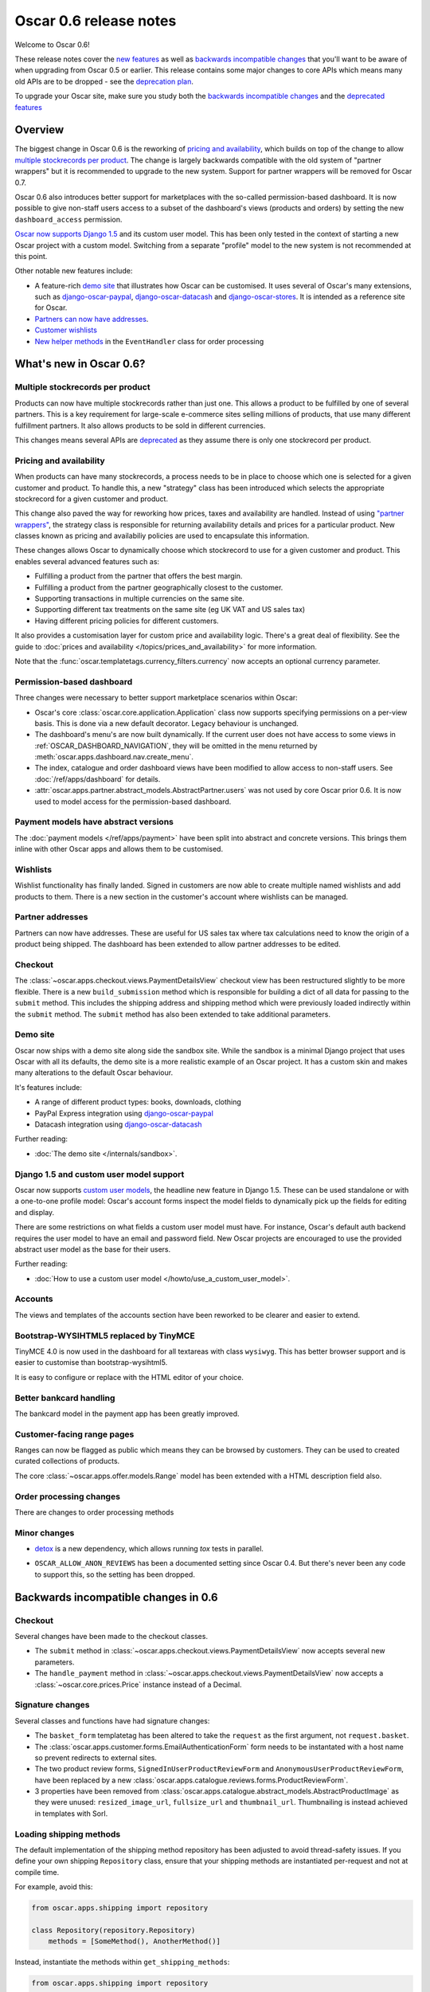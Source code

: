 =======================
Oscar 0.6 release notes
=======================

Welcome to Oscar 0.6!

These release notes cover the `new features`_ as well as `backwards incompatible changes`_ 
that you'll want to be aware of when upgrading from Oscar 0.5 or
earlier.  This release contains some major changes to core APIs which means
many old APIs are to be dropped - see the `deprecation plan`_.

To upgrade your Oscar site, make sure you study both the `backwards incompatible changes`_ 
and the `deprecated features`_

.. _`new features`: `What's new in Oscar 0.6?`_
.. _`upgrading advice`: `Upgrading notes`_
.. _`deprecation plan`: `Features deprecated in 0.6`_
.. _`deprecated features`: `Features deprecated in 0.6`_
.. _`backwards incompatible changes`: `Backwards incompatible changes in 0.6`_

Overview
========

The biggest change in Oscar 0.6 is the reworking of `pricing and availability`_, which 
builds on top of the change to allow `multiple stockrecords per product`_.  The
change is largely backwards compatible with the old system of "partner
wrappers" but it is recommended to upgrade to the new system.  Support for
partner wrappers will be removed for Oscar 0.7.

Oscar 0.6 also introduces better support for marketplaces with the so-called
permission-based dashboard. It is now possible to give non-staff users access
to a subset of the dashboard's views (products and orders) by setting the
new ``dashboard_access`` permission.

`Oscar now supports Django 1.5`_ and its custom user model.  This has been only
tested in the context of starting a new Oscar project with a custom model.
Switching from a separate "profile" model to the new system is not recommended
at this point.

Other notable new features include:

* A feature-rich `demo site`_ that illustrates how Oscar can be customised.  It
  uses several of Oscar's many extensions, such as django-oscar-paypal_,
  django-oscar-datacash_ and django-oscar-stores_.  It is intended as a
  reference site for Oscar.

* `Partners can now have addresses`_.

* `Customer wishlists`_

* `New helper methods`_ in the ``EventHandler`` class for order processing

.. _`Oscar now supports Django 1.5`: `Django 1.5 and custom user model support`_
.. _`Partners can now have addresses`: `Partner addresses`_
.. _`Customer wishlists`: `Wishlists`_
.. _`New helper methods`: `Order processing changes`_

What's new in Oscar 0.6?
========================

Multiple stockrecords per product
~~~~~~~~~~~~~~~~~~~~~~~~~~~~~~~~~

Products can now have multiple stockrecords rather than just one.  This allows a
product to be fulfilled by one of several partners.  This is a key requirement
for large-scale e-commerce sites selling millions of products, that use many
different fulfillment partners.  It also allows products to be sold in 
different currencies.

This changes means several APIs are `deprecated`_ as they assume there is only
one stockrecord per product.

.. _`deprecated`: `Features deprecated in 0.6`_

Pricing and availability
~~~~~~~~~~~~~~~~~~~~~~~~

When products can have many stockrecords, a process needs to be in place to
choose which one is selected for a given customer and product.  To handle this,
a new "strategy" class has been introduced which selects the appropriate
stockrecord for a given customer and product.

This change also paved the way for reworking how prices, taxes and availability
are handled.  Instead of using `"partner wrappers"`_, the strategy class is
responsible for returning availability details and prices for a particular
product.  New classes known as pricing and availabiliy policies are used to
encapsulate this information.

These changes allows Oscar to dynamically choose which stockrecord to use for a
given customer and product.  This enables several advanced features such as:

* Fulfilling a product from the partner that offers the best margin.
* Fulfilling a product from the partner geographically closest to the customer.
* Supporting transactions in multiple currencies on the same site.
* Supporting different tax treatments on the same site (eg UK VAT and US sales
  tax)
* Having different pricing policies for different customers. 

It also provides a customisation layer for custom price and availability logic.  
There's a great deal of flexibility.  See the guide to 
:doc:`prices and availability </topics/prices_and_availability>`
for more information.

Note that the :func:`oscar.templatetags.currency_filters.currency` now
accepts an optional currency parameter.

Permission-based dashboard
~~~~~~~~~~~~~~~~~~~~~~~~~~

Three changes were necessary to better support marketplace scenarios within
Oscar:

* Oscar's core :class:`oscar.core.application.Application` class now supports
  specifying permissions on a per-view basis. This is done via a new default
  decorator. Legacy behaviour is unchanged.

* The dashboard's menu's are now built dynamically. If the current user does
  not have access to some views in :ref:`OSCAR_DASHBOARD_NAVIGATION`, they will
  be omitted in the menu returned by
  :meth:`oscar.apps.dashboard.nav.create_menu`.

* The index, catalogue and order dashboard views have been modified to allow
  access to non-staff users. See :doc:`/ref/apps/dashboard` for details.

* :attr:`oscar.apps.partner.abstract_models.AbstractPartner.users` was not
  used by core Oscar prior 0.6. It is now used to model access for the
  permission-based dashboard.

Payment models have abstract versions
~~~~~~~~~~~~~~~~~~~~~~~~~~~~~~~~~~~~~

The :doc:`payment models </ref/apps/payment>` have been split into abstract and
concrete versions.  This brings them inline with other Oscar apps and allows
them to be customised.

Wishlists
~~~~~~~~~

Wishlist functionality has finally landed.  Signed in customers are now able to
create multiple named wishlists and add products to them.  There is a new
section in the customer's account where wishlists can be managed.

Partner addresses
~~~~~~~~~~~~~~~~~

Partners can now have addresses.  These are useful for US sales tax where tax
calculations need to know the origin of a product being shipped.  The dashboard
has been extended to allow partner addresses to be edited.

Checkout
~~~~~~~~

The :class:`~oscar.apps.checkout.views.PaymentDetailsView` checkout view has
been restructured slightly to be more flexible.  There is a new
``build_submission`` method which is responsible for building a dict of all data
for passing to the ``submit`` method.  This includes the shipping address and
shipping method which were previously loaded indirectly within the ``submit``
method.  The ``submit`` method has also been extended to take additional parameters.

Demo site
~~~~~~~~~

Oscar now ships with a demo site along side the sandbox site.  While the sandbox
is a minimal Django project that uses Oscar with all its defaults, the demo site
is a more realistic example of an Oscar project.  It has a custom skin and makes
many alterations to the default Oscar behaviour.  

It's features include:

* A range of different product types: books, downloads, clothing
* PayPal Express integration using django-oscar-paypal_
* Datacash integration using django-oscar-datacash_

.. _django-oscar-paypal: https://github.com/tangentlabs/django-oscar-paypal
.. _django-oscar-datacash: https://github.com/tangentlabs/django-oscar-datacash
.. _django-oscar-stores: https://github.com/tangentlabs/django-oscar-stores

Further reading:

* :doc:`The demo site </internals/sandbox>`.

Django 1.5 and custom user model support
~~~~~~~~~~~~~~~~~~~~~~~~~~~~~~~~~~~~~~~~

Oscar now supports `custom user models`_, the headline new feature in Django
1.5.  These can be used standalone or with a one-to-one profile model: Oscar's
account forms inspect the model fields to dynamically pick up the fields for
editing and display.

There are some restrictions on what fields a custom user model must have.  For
instance, Oscar's default auth backend requires the user model to have an email
and password field.  New Oscar projects are encouraged to use the provided
abstract user model as the base for their users.

Further reading:

* :doc:`How to use a custom user model </howto/use_a_custom_user_model>`.

.. _`custom user models`: https://docs.djangoproject.com/en/dev/topics/auth/customizing/#specifying-a-custom-user-model
.. _`documentation on user models`: https://docs.djangoproject.com/en/dev/topics/auth/customizing/#specifying-a-custom-user-model

Accounts 
~~~~~~~~

The views and templates of the accounts section have been reworked to be clearer
and easier to extend.

Bootstrap-WYSIHTML5 replaced by TinyMCE
~~~~~~~~~~~~~~~~~~~~~~~~~~~~~~~~~~~~~~~

TinyMCE 4.0 is now used in the dashboard for all textareas with class
``wysiwyg``.  This has better browser support and is easier to customise than
bootstrap-wysihtml5.

It is easy to configure or replace with the HTML editor of your choice.

Better bankcard handling
~~~~~~~~~~~~~~~~~~~~~~~~

The bankcard model in the payment app has been greatly improved.

Customer-facing range pages
~~~~~~~~~~~~~~~~~~~~~~~~~~~

Ranges can now be flagged as public which means they can be browsed by
customers. They can be used to created curated collections of products.

The core :class:`~oscar.apps.offer.models.Range` model has been extended with a
HTML description field also.

Order processing changes
~~~~~~~~~~~~~~~~~~~~~~~~

There are changes to order processing methods

Minor changes
~~~~~~~~~~~~~

* detox_ is a new dependency, which allows running `tox` tests in parallel.

.. _detox: https://pypi.python.org/pypi/detox

* ``OSCAR_ALLOW_ANON_REVIEWS`` has been a documented setting since Oscar 0.4.
  But there's never been any code to support this, so the setting has been
  dropped.

Backwards incompatible changes in 0.6
=====================================

Checkout
~~~~~~~~

Several changes have been made to the checkout classes.  

* The ``submit`` method in
  :class:`~oscar.apps.checkout.views.PaymentDetailsView` now accepts several
  new parameters.  

* The ``handle_payment`` method in
  :class:`~oscar.apps.checkout.views.PaymentDetailsView` now accepts a
  :class:`~oscar.core.prices.Price` instance instead of a Decimal.

Signature changes
~~~~~~~~~~~~~~~~~

Several classes and functions have had signature changes:

* The ``basket_form`` templatetag has been altered to take the ``request`` as the
  first argument, not ``request.basket``.

* The :class:`oscar.apps.customer.forms.EmailAuthenticationForm` form needs to
  be instantated with a host name so prevent redirects to external sites.

* The two product review forms, ``SignedInUserProductReviewForm`` and
  ``AnonymousUserProductReviewForm``, have been replaced by a new
  :class:`oscar.apps.catalogue.reviews.forms.ProductReviewForm`.

* 3 properties have been removed from
  :class:`oscar.apps.catalogue.abstract_models.AbstractProductImage` as they
  were unused: ``resized_image_url``, ``fullsize_url`` and ``thumbnail_url``.
  Thumbnailing is instead achieved in templates with Sorl.

Loading shipping methods
~~~~~~~~~~~~~~~~~~~~~~~~

The default implementation of the shipping method repository has been adjusted
to avoid thread-safety issues.  If you define your own shipping ``Repository``
class, ensure that your shipping methods are instantiated per-request and not
at compile time.

For example, avoid this:

.. code-block:: python

   from oscar.apps.shipping import repository

   class Repository(repository.Repository)
       methods = [SomeMethod(), AnotherMethod()]

Instead, instantiate the methods within ``get_shipping_methods``:

.. code-block:: python

   from oscar.apps.shipping import repository

   class Repository(repository.Repository)
       # Note, methods are not instantiated
       methods = [SomeMethod, AnotherMethod]

Beware of shipping methods that are configured via constructor arguments, like 
:class:`~oscar.apps.shipping.methods.FixedPrice`.  Shipping methods will be
reworked for Oscar 0.7.

Basket model changes
~~~~~~~~~~~~~~~~~~~~~

Several properties of the basket ``Line`` model have been renamed:

* ``Line.line_price_excl_tax_and_discounts`` has been renamed to 
  ``Line.line_price_excl_tax_incl_discounts``.

* ``Line.line_price_incl_tax_and_discounts`` has been renamed to 
  ``Line.line_price_incl_tax_incl_discounts``.

Address model changes
~~~~~~~~~~~~~~~~~~~~~

* The ``UserAddress.salutation`` and ``UserAddress.name`` methods are now
  properties.

* The ``Country`` model's `is_highlighted` column is now an integer field to allow
  fine-grained country selection. 

Renamed templates
~~~~~~~~~~~~~~~~~

Some templates have been renamed for greater consistency.  If you are overriding
these templates, ensure you rename your corresponding project templates.

Many of the profile templates have been reorganised:

* ``customer/address_list.html`` is renamed to
  ``customer/address/address_list.html``

* ``customer/address_form.html`` is renamed to
  ``customer/address/address_form.html``

* ``customer/address_delete.html`` is renamed to
  ``customer/address/address_delete.html``

* ``customer/email.html`` is renamed to
  ``customer/email/email_detail.html``

* ``customer/email_list.html`` is renamed to
  ``customer/email/email_list.html``

* ``customer/order.html`` is renamed to
  ``customer/order/order_detail.html``

* ``customer/order_list.html`` is renamed to
  ``customer/order/order_list.html``

* ``customer/profile.html`` is renamed to
  ``customer/profile/profile.html``

* ``customer/profile_form.html`` is renamed to
  ``customer/profile/profile_form.html``

* ``customer/change_password_form.html`` is renamed to
  ``customer/profile/change_password_form.html``

* ``partials/nav_profile.html`` has been removed.

Template block changes
~~~~~~~~~~~~~~~~~~~~~~

* The template ``dashboard/orders/order_detail.html`` has been reorganised.  The
  ``tab_transactions`` block has been renamed to ``payment_transactions``.

* In ``checkout/checkout.html``, the ``checkout-nav`` block has been renamed
  ``checkout_nav``.

Account templates
~~~~~~~~~~~~~~~~~

The templates for the customer account section have been reworked so that the
profile page is much simpler.  Content is no longer loaded into tabs on a single
page; instead, separate pages are used to each section.

Additional apps
~~~~~~~~~~~~~~~

To enable dynamic loading of dashboard `Application` classes, two new apps are required
in your ``INSTALLED_APPS``:

.. code-block:: python

    INSTALLED_APPS = (
        ...
        'oscar.apps.dashboard.pages',
        'oscar.apps.dashboard.reviews',
        ...
    )

If you are using the ``get_core_apps`` helper function, then these new apps
will be added automatically. Neither of these apps contains models so no
database schema changes are required.

Changes to Partner permissions
~~~~~~~~~~~~~~~~~~~~~~~~~~~~~~

The following permissions on the
:class:`~oscar.apps.partner.abstract_models.AbstractPartner` model were not
used in Oscar and have been removed to avoid confusion with the newly
introduced permission-based dashboard:

* ``can_edit_stock_records``
* ``can_view_stock_records``
* ``can_edit_product_range``
* ``can_view_product_range``
* ``can_edit_order_lines``
* ``can_view_order_lines``

The permission-based dashboard introduced a new permission:

* ``dashboard_access``

Upgrading notes
===============

* Alternative product class templates now use ``slug`1 field instead of
  ``name.lower()`` to determine their filename.  If you have templates for
  specific product classes, please update your filenames accordingly

Checkout app:

* Checkout has a new option "Register and continue". Option value `new` in
  `GatewayForm` has changed to `guest` as `new` option is used for this feature.

* Payment details - create_billing_address accepts kwargs so data can be passed
  to it from the final page of checkout.

* The session methods for loading shipping addresses and methods have been made
  explicit.  The relevant basket *has* to be passed in now.

Payment app:

* The `balance` method on the source object is now a property not a method.

URLs
~~~~

Migrations
~~~~~~~~~~

There are new migrations in the following apps to be aware of.

* Catalogue:

    - ``0011``: Higher ``max_length`` on FileFields and ImageFields

* Promotions:

    - ``0003``: Higher ``max_length`` on FileFields and ImageFields

* Address:

    - ``0003``: ``Country``'s ``is_highlighted`` is now an integer to allow
      finer control.

* ShippingAddress:

    - ``0018``: ``ShippingAddress``'s ``phone_number`` is now a PhoneNumberField
      to allow fine validation.

* Order app:

    - The `date` field of the ``order.AbstractCommunicationEvent``, ``order.AbstractPaymentEvent`` and
      ``order.AbstractShippingEvent`` models have been renamed to ``date_created`` for
      consistency with the rest of Oscar.

Order app:

* ``0015``: Unused ``sequence_number`` and ``is_required`` deleted from
  ``ShippingEventType``. Unused ``sequence_number`` deleted from
  ``PaymentEventType``.

Offer app:

* ``0021``: Add a ``slug`` field to the :class:`~oscar.apps.offer.models.Range` model.
* ``0022``: A data migration to populate the new range slug field. 
* ``0023``: Add a ``is_public`` field to the :class:`~oscar.apps.offer.models.Range` model.
* ``0024``: Add a ``description`` field to the :class:`~oscar.apps.offer.models.Range` model.

Features deprecated in 0.6
==========================

Accessing a product's stockrecords
~~~~~~~~~~~~~~~~~~~~~~~~~~~~~~~~~~

Several properties and methods of the core
:class:`~oscar.apps.catalogue.abstract_models.AbstractProduct`  class have been
deprecated following the change to allow multiple stockrecords per product. 

* :attr:`~oscar.apps.catalogue.abstract_models.AbstractProduct.has_stockrecord`
  no longer makes sense when there can be more than one stockrecord.  It is
  replaced by
  :attr:`~oscar.apps.catalogue.abstract_models.AbstractProduct.has_stockrecords`

* :attr:`~oscar.apps.catalogue.abstract_models.AbstractProduct.stockrecord` is
  deprecated since it presumes there is only one stockrecord per product.
  Choosing the appropriate stockrecord is now the responsiblity of the 
  :ref:`strategy class <strategy_class>`.  A backward compatible version has
  been kept in place that selects the first stockrecord for a product.  This
  will continue to work for sites that only have one stockrecord per product.

All availability logic has been moved to :ref:`availability policies<availability_policies>` 
which are determined by the :ref:`strategy class <strategy_class>`.

* :attr:`~oscar.apps.catalogue.abstract_models.AbstractProduct.is_available_to_buy` 
  is deprecated.  The functionality is now part of availability policies.

* :meth:`~oscar.apps.catalogue.abstract_models.AbstractProduct.is_purchase_permitted` 
  is deprecated.  The functionality is now part of availability policies.


Checkout session manager
~~~~~~~~~~~~~~~~~~~~~~~~

The ``shipping_method`` method of the
:class:`~oscar.apps.checkout.utils.CheckoutSessionData` is now deprecated in
favour of using ``shipping_method_code``.  It is being removed as the
``CheckoutSessionData`` class should only be responsible for retriving data
from the session, not loading shipping method instances.

"Partner wrappers"
~~~~~~~~~~~~~~~~~~

Before Oscar 0.6, availability and pricing logic was encapsulated in "partner
wrappers".  A partner wrapper was a class that provided availability and price
information for a particular partner, as specified by the
``OSCAR_PARTNER_WRAPPERS`` setting.  The stockrecord model had several
properties and methods
which delegated to the appropriate wrapper for the record's partner.

This functionailty is now deprecated in favour of using :ref:`strategy classes <strategy_class>`.  
How prices and taxes are determined is not generally a function of the partner,
and so this system was not a good model.  Strategy classes are much more
flexible and allow better modelling of taxes and availability.

The following attributes and methods from :class:`~oscar.apps.partner.abstract_models.StockRecord` 
are deprecated and will be removed for Oscar 0.7.  

* :attr:`AbstractStockRecord.is_available_to_buy <oscar.apps.partner.abstract_models.AbstractStockRecord.is_available_to_buy>` 
* :meth:`AbstractStockRecord.is_purchase_permitted <oscar.apps.partner.abstract_models.AbstractStockRecord.is_purchase_permitted>` 
* :attr:`AbstractStockRecord.availability_code <oscar.apps.partner.abstract_models.AbstractStockRecord.availability_code>` 
* :attr:`AbstractStockRecord.availability <oscar.apps.partner.abstract_models.AbstractStockRecord.availability>` 
* :attr:`AbstractStockRecord.max_purchase_quantity <oscar.apps.partner.abstract_models.AbstractStockRecord.max_purchase_quantity>` 
* :attr:`AbstractStockRecord.dispatch_date <oscar.apps.partner.abstract_models.AbstractStockRecord.dispatch_date>` 
* :attr:`AbstractStockRecord.lead_time <oscar.apps.partner.abstract_models.AbstractStockRecord.lead_time>` 
* :attr:`AbstractStockRecord.price_incl_tax <oscar.apps.partner.abstract_models.AbstractStockRecord.price_incl_tax>` 
* :attr:`AbstractStockRecord.price_tax <oscar.apps.partner.abstract_models.AbstractStockRecord.price_tax>` 

All the above properties and methods have effectively been moved to the availability and pricing
policies that a strategy class is responsible for loading.  To upgrade your
codebase, replace your partner wrapper classes with equivalent 
:doc:`availability and pricing policies </topics/prices_and_availability>`.

Basket
~~~~~~~

Now that products can have multiple stockrecords, several changes have been made
to baskets to allow the appropriate stockrecord to be tracked for each basket
line.  The basket line model has a new field that links to the selected
stockrecord and the basket itself requires an instance of the strategy class so
that prices can be calculated for each line.  Hence, if you are manipulating
baskets directly, you need to assign a strategy class in order for prices to
calculate correctly:

.. code-block:: python

    from oscar.apps.basket import models

    basket = models.Basket.objects.get(id=1)
    basket.strategy = request.strategy

Without an assigned strategy class, a basket will raise a ``RuntimeError`` when
attempting to calculate totals.

The way a product is added to a basket has also been changed as a ``StockInfo``
instance is also required.  

.. code-block:: python

    from oscar.apps.basket import models
    from oscar.apps.catalogue import models as product_models

    basket = models.Basket.objects.get(id=1)
    basket.strategy = request.strategy
    product = product_models.Product.objects.get(id=1)
    stockinfo = request.strategy.fetch(product)
    
    basket.

Test support extension brought back into core
~~~~~~~~~~~~~~~~~~~~~~~~~~~~~~~~~~~~~~~~~~~~~

The `Oscar test support library`_ has been ported back into Oscar core.  This
simplifies things and avoids circular dependency issues.  If your project is
using this extension, you should remove it as a dependency and use the
analogous functionality from ``oscar/test/``.

.. _`Oscar test support library`: https://github.com/tangentlabs/django-oscar-testsupport
